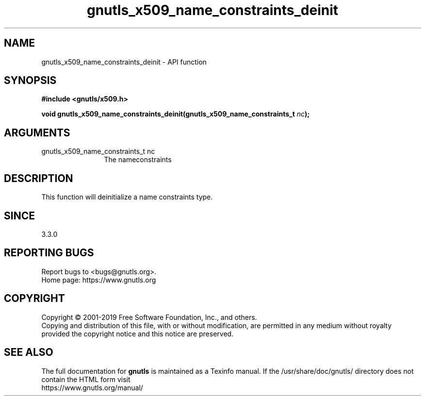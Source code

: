 .\" DO NOT MODIFY THIS FILE!  It was generated by gdoc.
.TH "gnutls_x509_name_constraints_deinit" 3 "3.6.9" "gnutls" "gnutls"
.SH NAME
gnutls_x509_name_constraints_deinit \- API function
.SH SYNOPSIS
.B #include <gnutls/x509.h>
.sp
.BI "void gnutls_x509_name_constraints_deinit(gnutls_x509_name_constraints_t " nc ");"
.SH ARGUMENTS
.IP "gnutls_x509_name_constraints_t nc" 12
The nameconstraints
.SH "DESCRIPTION"
This function will deinitialize a name constraints type.
.SH "SINCE"
3.3.0
.SH "REPORTING BUGS"
Report bugs to <bugs@gnutls.org>.
.br
Home page: https://www.gnutls.org

.SH COPYRIGHT
Copyright \(co 2001-2019 Free Software Foundation, Inc., and others.
.br
Copying and distribution of this file, with or without modification,
are permitted in any medium without royalty provided the copyright
notice and this notice are preserved.
.SH "SEE ALSO"
The full documentation for
.B gnutls
is maintained as a Texinfo manual.
If the /usr/share/doc/gnutls/
directory does not contain the HTML form visit
.B
.IP https://www.gnutls.org/manual/
.PP
